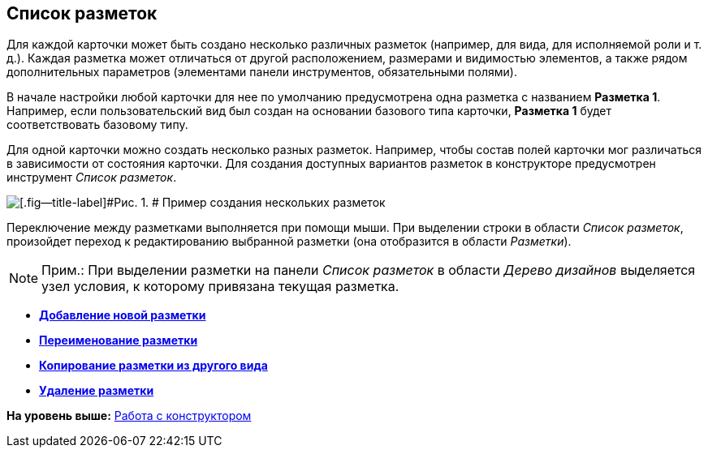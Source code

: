 [[ariaid-title1]]
== Список разметок

Для каждой карточки может быть создано несколько различных разметок (например, для вида, для исполняемой роли и т. д.). Каждая разметка может отличаться от другой расположением, размерами и видимостью элементов, а также рядом дополнительных параметров (элементами панели инструментов, обязательными полями).

В начале настройки любой карточки для нее по умолчанию предусмотрена одна разметка с названием *Разметка 1*. Например, если пользовательский вид был создан на основании базового типа карточки, [.keyword]*Разметка 1* будет соответствовать базовому типу.

Для одной карточки можно создать несколько разных разметок. Например, чтобы состав полей карточки мог различаться в зависимости от состояния карточки. Для создания доступных вариантов разметок в конструкторе предусмотрен инструмент [.dfn .term]_Список разметок_.

image::images/lay_Layouts_list.png[[.fig--title-label]#Рис. 1. # Пример создания нескольких разметок]

Переключение между разметками выполняется при помощи мыши. При выделении строки в области [.dfn .term]_Список разметок_, произойдет переход к редактированию выбранной разметки (она отобразится в области [.dfn .term]_Разметки_).

[NOTE]
====
[.note__title]#Прим.:# При выделении разметки на панели [.dfn .term]_Список разметок_ в области [.dfn .term]_Дерево дизайнов_ выделяется узел условия, к которому привязана текущая разметка.
====

* *xref:../pages/lay_Layout_add.adoc[Добавление новой разметки]* +
* *xref:../pages/lay_Layout_rename.adoc[Переименование разметки]* +
* *xref:../pages/lay_Layout_copy.adoc[Копирование разметки из другого вида]* +
* *xref:../pages/lay_Layout_delete.adoc[Удаление разметки]* +

*На уровень выше:* xref:../pages/lay_Work.adoc[Работа с конструктором]
